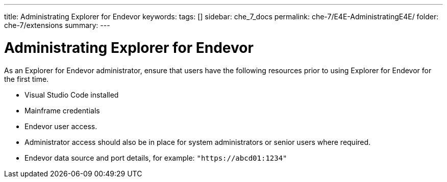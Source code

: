 ---
title: Administrating Explorer for Endevor
keywords:
tags: []
sidebar: che_7_docs
permalink: che-7/E4E-AdministratingE4E/
folder: che-7/extensions
summary:
---

[id="E4E-AdministratingE4E"]
= Administrating Explorer for Endevor

:context: E4E-AdministratingE4E

As an Explorer for Endevor administrator, ensure that users have the following resources prior to using Explorer for Endevor for the first time.

- Visual Studio Code installed
- Mainframe credentials
- Endevor user access.
- Administrator access should also be in place for system administrators or senior users where required.
- Endevor data source and port details, for example: `"https://abcd01:1234"`
